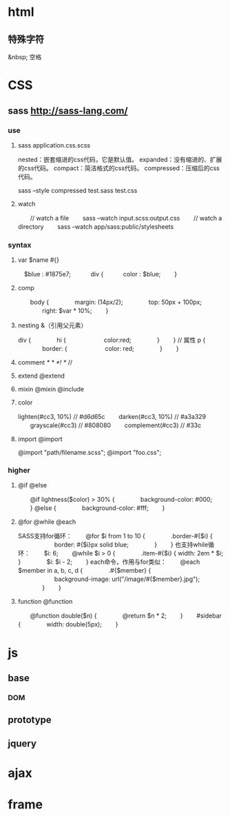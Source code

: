 * html
** 特殊字符
   &nbsp; 空格
* CSS
** sass http://sass-lang.com/
*** use
**** sass application.css.scss
nested：嵌套缩进的css代码，它是默认值。
expanded：没有缩进的、扩展的css代码。
compact：简洁格式的css代码。
compressed：压缩后的css代码。

sass --style compressed test.sass test.css

**** watch
　　// watch a file
　　sass --watch input.scss:output.css
　　// watch a directory
　　sass --watch app/sass:public/stylesheets
*** syntax
**** var $name  #{}
　$blue : #1875e7;　
　　div {
　　　color : $blue;
　　}
**** comp
　　body {
　　　　margin: (14px/2);
　　　　top: 50px + 100px;
　　　　right: $var * 10%;
　　}

**** nesting  &（引用父元素）
div {
　　　　hi {
　　　　　　color:red;
　　　　}
　　}
// 属性
p {
　　　　border: {
　　　　　　color: red;
　　　　}
　　}

**** comment /* */  /*! */  //
**** extend @extend
**** mixin  @mixin @include
**** color
lighten(#cc3, 10%) // #d6d65c
　　darken(#cc3, 10%) // #a3a329
　　grayscale(#cc3) // #808080
　　complement(#cc3) // #33c
**** import @import
@import "path/filename.scss";
@import "foo.css";
*** higher
**** @if @else
　　@if lightness($color) > 30% {
　　　　background-color: #000;
　　} @else {
　　　　background-color: #fff;
　　}
**** @for @while @each
SASS支持for循环：
　　@for $i from 1 to 10 {
　　　　.border-#{$i} {
　　　　　　border: #{$i}px solid blue;
　　　　}
　　}
也支持while循环：
　　$i: 6;
　　@while $i > 0 {
　　　　.item-#{$i} { width: 2em * $i; }
　　　　$i: $i - 2;
　　}
each命令，作用与for类似：
　　@each $member in a, b, c, d {
　　　　.#{$member} {
　　　　　　background-image: url("/image/#{$member}.jpg");
　　　　}
　　}
**** function @function
　　@function double($n) {
　　　　@return $n * 2;
　　}
　　#sidebar {
　　　　width: double(5px);
　　}
* js
** base
*** DOM
** prototype
** jquery
* ajax
* frame
